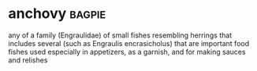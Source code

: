 * anchovy :bagpie:
any of a family (Engraulidae) of small fishes resembling herrings that includes several (such as Engraulis encrasicholus) that are important food fishes used especially in appetizers, as a garnish, and for making sauces and relishes
